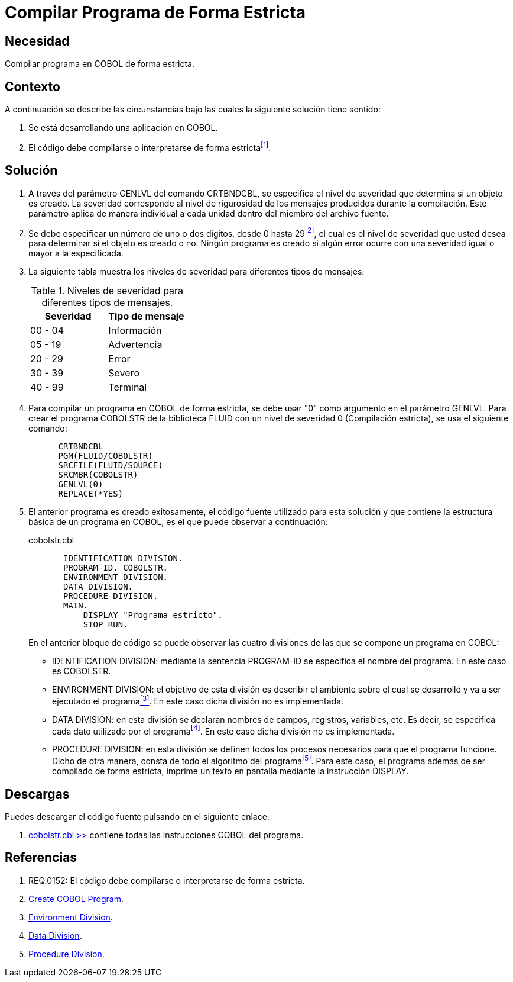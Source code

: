 :slug: kb/cobol/compilar-programa-de-forma-estricta/
:category: cobol
:description: TODO
:keywords: TODO
:kb: yes

= Compilar Programa de Forma Estricta

== Necesidad

Compilar programa en +COBOL+ de forma estricta.

== Contexto

A continuación se describe las circunstancias 
bajo las cuales la siguiente solución tiene sentido:

. Se está desarrollando una aplicación en +COBOL+.
. El código debe compilarse 
o interpretarse de forma estricta<<r1,^[1]^>>.

== Solución

. A través del parámetro +GENLVL+ del comando +CRTBNDCBL+, 
se especifica el nivel de severidad 
que determina si un objeto es creado. 
La severidad corresponde al nivel de rigurosidad 
de los mensajes producidos durante la compilación. 
Este parámetro aplica de manera individual 
a cada unidad dentro del miembro del archivo fuente.

. Se debe especificar un número de uno 
o dos dígitos, desde 0 hasta 29<<r2,^[2]^>>, 
el cual es el nivel de severidad que usted desea 
para determinar si el objeto es creado o no. 
Ningún programa es creado 
si algún error ocurre con una severidad igual 
o mayor a la especificada.

. La siguiente tabla muestra 
los niveles de severidad 
para diferentes tipos de mensajes:
+
.Niveles de severidad para diferentes tipos de mensajes.
[options="header"]
|====
|Severidad |Tipo de mensaje
|00 - 04   |Información
|05 - 19   |Advertencia
|20 - 29   |Error
|30 - 39   |Severo
|40 - 99   |Terminal
|====

. Para compilar un programa en +COBOL+ de forma estricta, 
se debe usar "0" como argumento en el parámetro +GENLVL+. 
Para crear el programa +COBOLSTR+ de la biblioteca +FLUID+ 
con un nivel de severidad 0 (Compilación estricta), 
se usa el siguiente comando:
+
[source,cobol,linenums]
----
      CRTBNDCBL
      PGM(FLUID/COBOLSTR)
      SRCFILE(FLUID/SOURCE)
      SRCMBR(COBOLSTR)
      GENLVL(0)
      REPLACE(*YES)
----

. El anterior programa es creado exitosamente, 
el código fuente utilizado para esta solución 
y que contiene la estructura básica de un programa en +COBOL+, 
es el que puede observar a continuación:
+
.cobolstr.cbl
[source,cobol,linenums]
----
       IDENTIFICATION DIVISION.
       PROGRAM-ID. COBOLSTR.
       ENVIRONMENT DIVISION.
       DATA DIVISION.
       PROCEDURE DIVISION.
       MAIN.
           DISPLAY "Programa estricto".
           STOP RUN.
----
+
En el anterior bloque de código se puede observar 
las cuatro divisiones de las que 
se compone un programa en +COBOL+:

* +IDENTIFICATION DIVISION:+ mediante la sentencia +PROGRAM-ID+ 
se especifica el nombre del programa. 
En este caso es +COBOLSTR+.

* +ENVIRONMENT DIVISION:+ el objetivo de esta división
es describir el ambiente 
sobre el cual se desarrolló 
y va a ser ejecutado el programa<<r3,^[3]^>>. 
En este caso dicha división no es implementada.

* +DATA DIVISION:+ en esta división se declaran 
nombres de campos, registros, variables, etc. 
Es decir, se especifica cada dato utilizado por el programa<<r4,^[4]^>>. 
En este caso dicha división no es implementada.

* +PROCEDURE DIVISION:+ en esta división se definen 
todos los procesos necesarios 
para que el programa funcione. 
Dicho de otra manera, 
consta de todo el algoritmo del programa<<r5,^[5]^>>. 
Para este caso, el programa además de 
ser compilado de forma estricta, 
imprime un texto en pantalla 
mediante la instrucción +DISPLAY+.

== Descargas

Puedes descargar el código fuente 
pulsando en el siguiente enlace:

. [button]#link:src/cobolstr.cbl[cobolstr.cbl >>]# contiene 
todas las instrucciones COBOL del programa.

== Referencias

. [[r1]] REQ.0152: El código debe compilarse 
o interpretarse de forma estricta.
. [[r2]] link:https://www.ibm.com/support/knowledgecenter/en/ssw_ibm_i_72/cl/crtcblpgm.htm[Create COBOL Program].
. [[r3]] link:http://www.escobol.com/modules.php?name=Sections&op=printpage&artid=12[Environment Division].
. [[r4]] link:http://www.escobol.com/modules.php?name=Sections&op=printpage&artid=13[Data Division].
. [[r5]] link:http://www.escobol.com/modules.php?name=Sections&op=printpage&artid=14[Procedure Division].